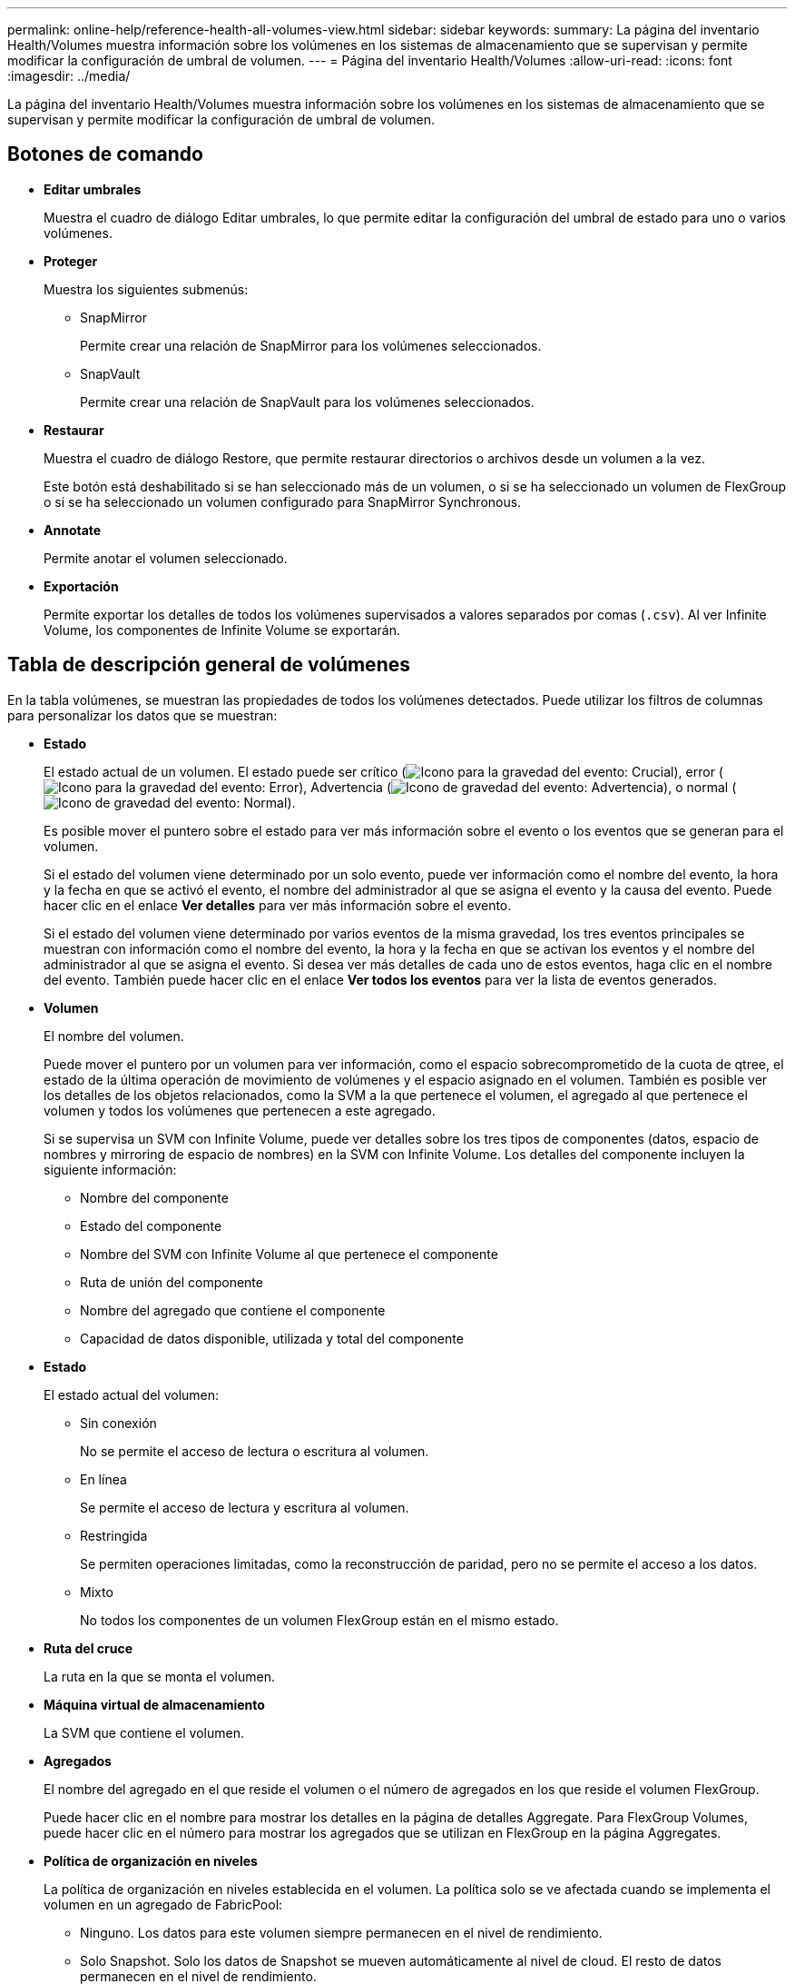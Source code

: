 ---
permalink: online-help/reference-health-all-volumes-view.html 
sidebar: sidebar 
keywords:  
summary: La página del inventario Health/Volumes muestra información sobre los volúmenes en los sistemas de almacenamiento que se supervisan y permite modificar la configuración de umbral de volumen. 
---
= Página del inventario Health/Volumes
:allow-uri-read: 
:icons: font
:imagesdir: ../media/


[role="lead"]
La página del inventario Health/Volumes muestra información sobre los volúmenes en los sistemas de almacenamiento que se supervisan y permite modificar la configuración de umbral de volumen.



== Botones de comando

* *Editar umbrales*
+
Muestra el cuadro de diálogo Editar umbrales, lo que permite editar la configuración del umbral de estado para uno o varios volúmenes.

* *Proteger*
+
Muestra los siguientes submenús:

+
** SnapMirror
+
Permite crear una relación de SnapMirror para los volúmenes seleccionados.

** SnapVault
+
Permite crear una relación de SnapVault para los volúmenes seleccionados.



* *Restaurar*
+
Muestra el cuadro de diálogo Restore, que permite restaurar directorios o archivos desde un volumen a la vez.

+
Este botón está deshabilitado si se han seleccionado más de un volumen, o si se ha seleccionado un volumen de FlexGroup o si se ha seleccionado un volumen configurado para SnapMirror Synchronous.

* *Annotate*
+
Permite anotar el volumen seleccionado.

* *Exportación*
+
Permite exportar los detalles de todos los volúmenes supervisados a valores separados por comas (`.csv`). Al ver Infinite Volume, los componentes de Infinite Volume se exportarán.





== Tabla de descripción general de volúmenes

En la tabla volúmenes, se muestran las propiedades de todos los volúmenes detectados. Puede utilizar los filtros de columnas para personalizar los datos que se muestran:

* *Estado*
+
El estado actual de un volumen. El estado puede ser crítico (image:../media/sev-critical-um60.png["Icono para la gravedad del evento: Crucial"]), error (image:../media/sev-error-um60.png["Icono para la gravedad del evento: Error"]), Advertencia (image:../media/sev-warning-um60.png["Icono de gravedad del evento: Advertencia"]), o normal (image:../media/sev-normal-um60.png["Icono de gravedad del evento: Normal"]).

+
Es posible mover el puntero sobre el estado para ver más información sobre el evento o los eventos que se generan para el volumen.

+
Si el estado del volumen viene determinado por un solo evento, puede ver información como el nombre del evento, la hora y la fecha en que se activó el evento, el nombre del administrador al que se asigna el evento y la causa del evento. Puede hacer clic en el enlace *Ver detalles* para ver más información sobre el evento.

+
Si el estado del volumen viene determinado por varios eventos de la misma gravedad, los tres eventos principales se muestran con información como el nombre del evento, la hora y la fecha en que se activan los eventos y el nombre del administrador al que se asigna el evento. Si desea ver más detalles de cada uno de estos eventos, haga clic en el nombre del evento. También puede hacer clic en el enlace *Ver todos los eventos* para ver la lista de eventos generados.

* *Volumen*
+
El nombre del volumen.

+
Puede mover el puntero por un volumen para ver información, como el espacio sobrecomprometido de la cuota de qtree, el estado de la última operación de movimiento de volúmenes y el espacio asignado en el volumen. También es posible ver los detalles de los objetos relacionados, como la SVM a la que pertenece el volumen, el agregado al que pertenece el volumen y todos los volúmenes que pertenecen a este agregado.

+
Si se supervisa un SVM con Infinite Volume, puede ver detalles sobre los tres tipos de componentes (datos, espacio de nombres y mirroring de espacio de nombres) en la SVM con Infinite Volume. Los detalles del componente incluyen la siguiente información:

+
** Nombre del componente
** Estado del componente
** Nombre del SVM con Infinite Volume al que pertenece el componente
** Ruta de unión del componente
** Nombre del agregado que contiene el componente
** Capacidad de datos disponible, utilizada y total del componente


* *Estado*
+
El estado actual del volumen:

+
** Sin conexión
+
No se permite el acceso de lectura o escritura al volumen.

** En línea
+
Se permite el acceso de lectura y escritura al volumen.

** Restringida
+
Se permiten operaciones limitadas, como la reconstrucción de paridad, pero no se permite el acceso a los datos.

** Mixto
+
No todos los componentes de un volumen FlexGroup están en el mismo estado.



* *Ruta del cruce*
+
La ruta en la que se monta el volumen.

* *Máquina virtual de almacenamiento*
+
La SVM que contiene el volumen.

* *Agregados*
+
El nombre del agregado en el que reside el volumen o el número de agregados en los que reside el volumen FlexGroup.

+
Puede hacer clic en el nombre para mostrar los detalles en la página de detalles Aggregate. Para FlexGroup Volumes, puede hacer clic en el número para mostrar los agregados que se utilizan en FlexGroup en la página Aggregates.

* *Política de organización en niveles*
+
La política de organización en niveles establecida en el volumen. La política solo se ve afectada cuando se implementa el volumen en un agregado de FabricPool:

+
** Ninguno. Los datos para este volumen siempre permanecen en el nivel de rendimiento.
** Solo Snapshot. Solo los datos de Snapshot se mueven automáticamente al nivel de cloud. El resto de datos permanecen en el nivel de rendimiento.
** Backup. En los volúmenes de protección de datos, todos los datos de usuario transferidos inician en el nivel de cloud, pero las lecturas posteriores de los clientes pueden hacer que los datos activos se muevan al nivel de rendimiento.
** Automático. Los datos de este volumen se mueven automáticamente entre el nivel de rendimiento y el nivel de cloud cuando ONTAP determina que los datos están «activos» o «inactivos».


* *Tipo de SnapLock*
+
El tipo de SnapLock del agregado que contiene el volumen. Las opciones disponibles son Compliance, Enterprise, Non-SnapLock.

* *En transición*
+
Si el volumen completó o no la transición.

* *Función de protección*
+
El rol de protección de un volumen:

+
** Sin protección
+
Un volumen de lectura/escritura sin relaciones de SnapMirror o SnapVault salientes o entrantes

** Protegido
+
Un volumen de lectura/escritura con una relación de SnapMirror o SnapVault saliente

** Destino
+
Un volumen de protección de datos (DP) o un volumen de lectura/escritura con una relación de SnapMirror o SnapVault entrante

** No aplicable
+
Volumen para el que no se aplican las funciones de protección, como un volumen de uso compartido de carga, un componente de datos o un volumen temporal

+
Puede mover el puntero sobre el rol de protección de un volumen para ver una representación gráfica de la topología de protección del volumen seleccionado. Esto puede incluir el volumen de origen, el número total de relaciones de SnapMirror síncronas y asíncronas salientes y el número total de relaciones de SnapVault salientes. El resaltado azul alrededor del volumen indica el volumen seleccionado.

+
Al hacer clic en *Ver detalles de la protección* se muestra la ficha Protección de la página de detalles Estado/volumen.



* *Thin-Provisioning*
+
Si la garantía de espacio está establecida para el volumen seleccionado. Los valores válidos son Yes y no

* *Capacidad de datos disponible*
+
La cantidad de espacio físico actualmente disponible para los datos del volumen.

* *Datos disponibles %*
+
El porcentaje de espacio físico disponible actualmente para datos en el volumen.

* *Capacidad de datos usados*
+
La cantidad de espacio físico utilizado por los datos en el volumen.

* *Datos usados %*
+
El porcentaje de espacio físico utilizado por datos en el volumen según la capacidad de datos disponible total.

* * Espacio lógico utilizado %*
+
El porcentaje de espacio lógico utilizado por datos del volumen según la capacidad de datos disponible total.

* *Informes de espacio lógico*
+
Si el volumen tiene configurada la generación de informes de espacio lógico. El valor puede ser Enabled, Disabled o Not aplica.

+
El espacio lógico indica el tamaño real de los datos que se están almacenando en el volumen sin aplicar el ahorro derivado de las tecnologías de eficiencia del almacenamiento de ONTAP.

* *Capacidad total de datos*
+
El espacio físico total disponible para los datos del volumen.

* *Clase de almacenamiento*
+
El nombre de la clase de almacenamiento. Esta columna solo se muestra para Infinite Volume.

* *Función Constituyente*
+
El nombre de función del componente. Las funciones pueden ser el espacio de nombres, los datos o la duplicación del espacio de nombres. Esta columna solo se muestra para Infinite Volumes.

* *Estado de movimiento*
+
El estado actual de la operación de movimiento de volúmenes. El estado puede ser en curso, en pausa, fallido o finalizado.

+
Es posible mover el puntero por el estado para ver más información sobre la operación de movimiento de volúmenes, como el origen, el destino, la hora de inicio de la operación, la hora de finalización de la operación, la fase actual de la operación de movimiento de volúmenes que está en curso, el estado (en porcentaje) y la hora de finalización estimada.

* *Política de almacenamiento en caché*
+
La política de almacenamiento en caché asociada con el volumen seleccionado. La política proporciona información acerca de cómo se produce el almacenamiento en caché Flash Pool en el volumen.

+
|===
| Política de caché | Descripción 


 a| 
Automático
 a| 
Read almacena en caché todos los bloques de metadatos y los bloques de datos de usuario de lectura aleatoria, y Write almacena en caché todos los bloques de datos de usuario sobrescritos de forma aleatoria.



 a| 
Ninguno
 a| 
No almacena en caché ningún bloque de metadatos o datos de usuario.



 a| 
Todo
 a| 
Read almacena en caché todos los bloques de datos de usuario que se leen y escriben. La política no realiza ningún almacenamiento en caché de escritura.



 a| 
Escritura All-Random
 a| 
Esta política es una combinación de las políticas All y no Read-Random Write y realiza las siguientes acciones:

** Read almacena en caché todos los bloques de datos de usuario que se leen y escriben.
** Write almacena en caché todos los bloques de datos de usuario sobrescritos de forma aleatoria.




 a| 
Todos leídos
 a| 
Read almacena en caché todos los bloques de datos de usuario, lectura aleatoria y lectura secuencial.



 a| 
Todas las lecturas y escrituras aleatorias
 a| 
Esta política es una combinación de las políticas todas de lectura y no lectura/escritura aleatoria y realiza las siguientes acciones:

** Read almacena en caché todos los bloques de datos de usuario, lectura aleatoria y lectura secuencial.
** Write almacena en caché todos los bloques de datos de usuario sobrescritos de forma aleatoria.




 a| 
Lectura y escritura aleatoria total
 a| 
Read almacena en caché todos los metadatos, lectura aleatoria, lectura secuencial y bloques de datos de usuario escritos de forma aleatoria.



 a| 
All Read Random Write-Random Write
 a| 
Esta política es una combinación de las políticas de lectura aleatoria y sin lectura/escritura aleatoria y realiza lo siguiente:

** Read almacena en caché todos los metadatos, las lecturas aleatoria y los bloques de datos de usuario escritos de forma aleatoria.
** Write almacena en caché todos los bloques de datos de usuario sobrescritos de forma aleatoria.




 a| 
Meta
 a| 
Read almacena en caché solo bloques de metadatos.



 a| 
Escritura aleatoria
 a| 
Esta política es una combinación de los metadatos y no Read-Random Write y realiza lo siguiente: Sólo cachés de lectura



 a| 
Sin lectura/escritura aleatoria
 a| 
Write almacena en caché todos los bloques de datos de usuario sobrescritos de forma aleatoria. La política no ejecuta ningún almacenamiento en caché de lectura.



 a| 
Lectura aleatoria
 a| 
Read almacena en caché todos los bloques de metadatos y los bloques de datos de usuario de lectura aleatoria.



 a| 
Lectura-escritura aleatoria
 a| 
Read almacena en caché todos los metadatos, lectura aleatoria y bloques de datos de usuario escritos de forma aleatoria.



 a| 
Lectura-escritura-escritura aleatoria
 a| 
Esta política es una combinación de las políticas de lectura aleatoria y sin lectura/escritura aleatoria y realiza lo siguiente:

** Read almacena en caché todos los metadatos, lectura aleatoria y bloques de datos de usuario sobrescritos de forma aleatoria.
** Write almacena en caché todos los bloques de datos de usuario sobrescritos de forma aleatoria.


|===
* *Prioridad de retención de caché*
+
La prioridad de retención de caché del volumen. Una prioridad de retención de caché define cuánto tiempo estarán los bloques de un volumen en estado de caché en un Flash Pool una vez que lleguen a estar inactivos.

+
** Bajo
+
Almacene en caché los bloques de volumen frío durante el menor tiempo posible

** Normal
+
Almacene en caché los bloques de datos fríos durante el tiempo predeterminado

** Alto
+
Almacene en caché los bloques de volumen frío para el mayor tiempo posible



* *Compresión*
+
Si la compresión está habilitada en el volumen. La columna muestra Enabled o Disabled.

* *Deduplicación*
+
Si la deduplicación está activada en el volumen. La columna muestra Enabled o Disabled.

* *Estilo*
+
El estilo de volumen: FlexVol o FlexGroup.

* *Tipo*
+
El tipo de volumen. El tipo de volumen puede ser de lectura/escritura o protección de datos, uso compartido de carga o caché de datos.

* *Cluster*
+
El clúster que contiene el volumen de destino. Para ver más detalles sobre el clúster, haga clic en el nombre del clúster.

* *Nodos de clúster*
+
El nombre del nodo al que pertenece el volumen o el número de nodos en los que reside el volumen FlexGroup. Para ver más detalles sobre el nodo del clúster, haga clic en el nombre del nodo.

+
Puede hacer clic en el nombre del nodo para mostrar detalles en la página de detalles Node. Para FlexGroup Volumes, puede hacer clic en el número para mostrar los nodos que se usan en la FlexGroup en la página Nodes.

* *Política de instantánea local*
+
Las políticas de copia de Snapshot local para los volúmenes que se muestran en la lista. El nombre de la política predeterminada es el predeterminado.





== Panel Filters

El panel Filters permite establecer filtros para personalizar la manera en que se muestra la información en la lista Volumes. Es posible seleccionar filtros relacionados con las columnas Estado del volumen, Estado y anotación.

[NOTE]
====
Los filtros especificados en el panel Filters anulan los filtros especificados para las columnas de la lista Volumes.

====